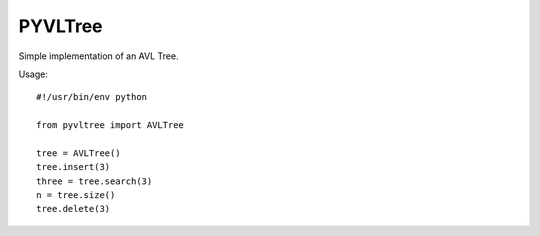 ===========
PYVLTree
===========

Simple implementation of an AVL Tree.

Usage::

    #!/usr/bin/env python

    from pyvltree import AVLTree
    
    tree = AVLTree()
    tree.insert(3)
    three = tree.search(3)
    n = tree.size()
    tree.delete(3)

